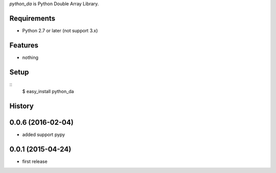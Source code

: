 `python_da` is Python Double Array Library.

Requirements
------------
* Python 2.7 or later (not support 3.x)

Features
--------
* nothing

Setup
-----
::
  $ easy_install python_da

History
-------
0.0.6 (2016-02-04)
------------------
* added support pypy

0.0.1 (2015-04-24)
------------------
* first release


